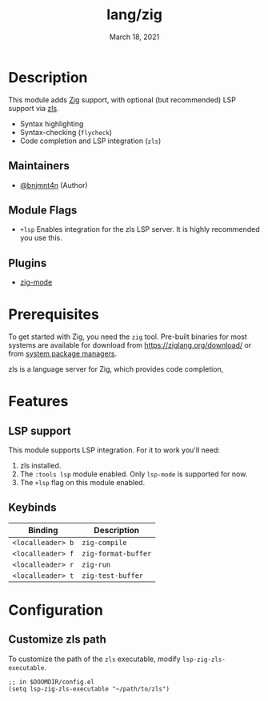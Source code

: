 #+TITLE:   lang/zig
#+DATE:    March 18, 2021
#+SINCE:   v2.0.9
#+STARTUP: inlineimages nofold

* Table of Contents :TOC_3:noexport:
- [[#description][Description]]
  - [[#maintainers][Maintainers]]
  - [[#module-flags][Module Flags]]
  - [[#plugins][Plugins]]
- [[#prerequisites][Prerequisites]]
- [[#features][Features]]
  - [[#lsp-support][LSP support]]
  - [[#keybinds][Keybinds]]
- [[#configuration][Configuration]]
  - [[#customize-zls-path][Customize zls path]]

* Description
This module adds [[https://ziglang.org/][Zig]] support, with optional (but recommended) LSP support via
[[https://github.com/zigtools/zls][zls]].

+ Syntax highlighting
+ Syntax-checking (~flycheck~)
+ Code completion and LSP integration (~zls~)

** Maintainers
+ [[https://github.com/bnjmnt4n][@bnjmnt4n]] (Author)

** Module Flags
+ =+lsp= Enables integration for the zls LSP server. It is highly recommended
  you use this.

** Plugins
+ [[https://github.com/ziglang/zig-mode][zig-mode]]

* Prerequisites
To get started with Zig, you need the ~zig~ tool. Pre-built binaries for most
systems are available for download from [[https://ziglang.org/download/]] or from
[[https://github.com/ziglang/zig/wiki/Install-Zig-from-a-Package-Manager][system package managers]].

zls is a language server for Zig, which provides code completion,

* Features
** LSP support
This module supports LSP integration. For it to work you'll need:

1. zls installed.
2. The =:tools lsp= module enabled. Only =lsp-mode= is supported for now.
3. The ~+lsp~ flag on this module enabled.

** Keybinds
| Binding           | Description         |
|-------------------+---------------------|
| ~<localleader> b~ | ~zig-compile~       |
| ~<localleader> f~ | ~zig-format-buffer~ |
| ~<localleader> r~ | ~zig-run~           |
| ~<localleader> t~ | ~zig-test-buffer~   |

* Configuration
** Customize zls path
To customize the path of the =zls= executable, modify ~lsp-zig-zls-executable~.

#+BEGIN_SRC elisp
;; in $DOOMDIR/config.el
(setq lsp-zig-zls-executable "~/path/to/zls")
#+END_SRC
